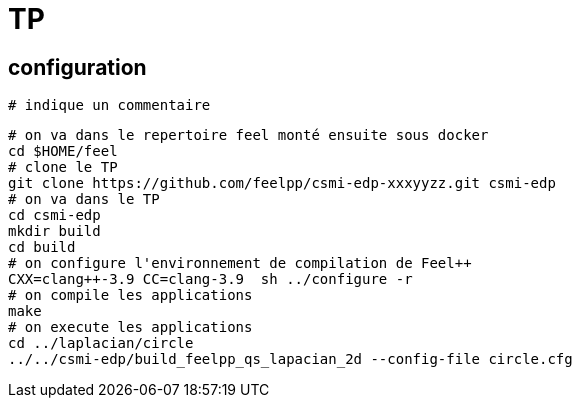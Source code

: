 =  TP

== configuration

----
# indique un commentaire
----

----
# on va dans le repertoire feel monté ensuite sous docker
cd $HOME/feel
# clone le TP
git clone https://github.com/feelpp/csmi-edp-xxxyyzz.git csmi-edp
# on va dans le TP
cd csmi-edp
mkdir build
cd build
# on configure l'environnement de compilation de Feel++
CXX=clang++-3.9 CC=clang-3.9  sh ../configure -r
# on compile les applications
make 
# on execute les applications
cd ../laplacian/circle
../../csmi-edp/build_feelpp_qs_lapacian_2d --config-file circle.cfg
----
